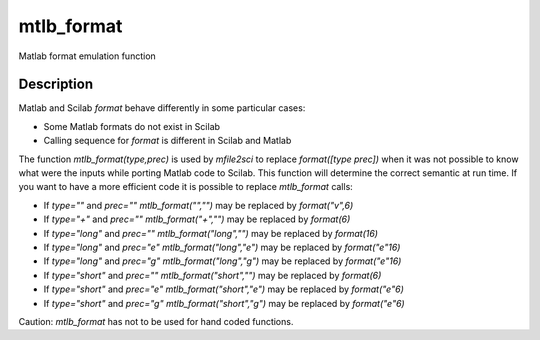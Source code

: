 


mtlb_format
===========

Matlab format emulation function



Description
~~~~~~~~~~~

Matlab and Scilab `format` behave differently in some particular
cases:


+ Some Matlab formats do not exist in Scilab
+ Calling sequence for `format` is different in Scilab and Matlab


The function `mtlb_format(type,prec)` is used by `mfile2sci` to
replace `format([type prec])` when it was not possible to know what
were the inputs while porting Matlab code to Scilab. This function
will determine the correct semantic at run time. If you want to have a
more efficient code it is possible to replace `mtlb_format` calls:


+ If `type=""` and `prec=""` `mtlb_format("","")` may be replaced by
  `format("v",6)`
+ If `type="+"` and `prec=""` `mtlb_format("+","")` may be replaced by
  `format(6)`
+ If `type="long"` and `prec=""` `mtlb_format("long","")` may be
  replaced by `format(16)`
+ If `type="long"` and `prec="e"` `mtlb_format("long","e")` may be
  replaced by `format("e"16)`
+ If `type="long"` and `prec="g"` `mtlb_format("long","g")` may be
  replaced by `format("e"16)`
+ If `type="short"` and `prec=""` `mtlb_format("short","")` may be
  replaced by `format(6)`
+ If `type="short"` and `prec="e"` `mtlb_format("short","e")` may be
  replaced by `format("e"6)`
+ If `type="short"` and `prec="g"` `mtlb_format("short","g")` may be
  replaced by `format("e"6)`


Caution: `mtlb_format` has not to be used for hand coded functions.



